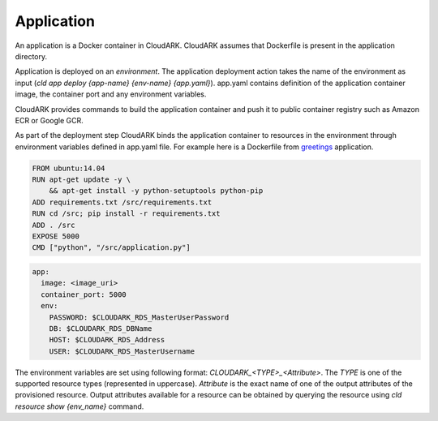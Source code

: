 Application
------------

An application is a Docker container in CloudARK. CloudARK assumes that Dockerfile
is present in the application directory.

Application is deployed on an *environment*. The application deployment action takes
the name of the environment as input (*cld app deploy {app-name} {env-name} {app.yaml}*).
app.yaml contains definition of the application container image, the container port
and any environment variables.

CloudARK provides commands to build the application container and push it to public container
registry such as Amazon ECR or Google GCR.

As part of the deployment step CloudARK binds the application container to resources
in the environment through environment variables
defined in app.yaml file. For example here is a Dockerfile from greetings_ application.

.. _greetings: https://github.com/cloud-ark/cloudark-samples/tree/master/greetings

.. code-block:: Dockerfile

   FROM ubuntu:14.04
   RUN apt-get update -y \ 
       && apt-get install -y python-setuptools python-pip
   ADD requirements.txt /src/requirements.txt
   RUN cd /src; pip install -r requirements.txt
   ADD . /src
   EXPOSE 5000
   CMD ["python", "/src/application.py"]

.. code-block:: yaml

   app:
     image: <image_uri>
     container_port: 5000
     env:
       PASSWORD: $CLOUDARK_RDS_MasterUserPassword
       DB: $CLOUDARK_RDS_DBName
       HOST: $CLOUDARK_RDS_Address
       USER: $CLOUDARK_RDS_MasterUsername


The environment variables are set using following format: *CLOUDARK_<TYPE>_<Attribute>*.
The *TYPE* is one of the supported resource types (represented in uppercase).
*Attribute* is the exact name of one of the output attributes of the provisioned resource.
Output attributes available for a resource can be obtained by querying the resource
using *cld resource show {env_name}* command.
